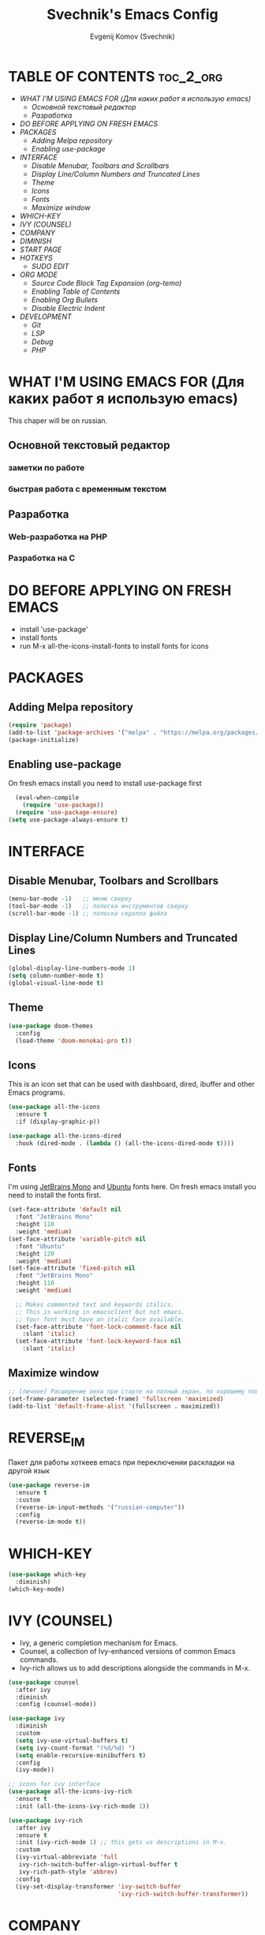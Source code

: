 #+TITLE: Svechnik's Emacs Config
#+AUTHOR: Evgenij Komov (Svechnik)
#+STARTUP: showeverything

* TABLE OF CONTENTS :toc_2_org:
- [[WHAT I'M USING EMACS FOR (Для каких работ я использую emacs)][WHAT I'M USING EMACS FOR (Для каких работ я использую emacs)]]
  - [[Основной текстовый редактор][Основной текстовый редактор]]
  - [[Разработка][Разработка]]
- [[DO BEFORE APPLYING ON FRESH EMACS][DO BEFORE APPLYING ON FRESH EMACS]]
- [[PACKAGES][PACKAGES]]
  - [[Adding Melpa repository][Adding Melpa repository]]
  - [[Enabling use-package][Enabling use-package]]
- [[INTERFACE][INTERFACE]]
  - [[Disable Menubar, Toolbars and Scrollbars][Disable Menubar, Toolbars and Scrollbars]]
  - [[Display Line/Column Numbers and Truncated Lines][Display Line/Column Numbers and Truncated Lines]]
  - [[Theme][Theme]]
  - [[Icons][Icons]]
  - [[Fonts][Fonts]]
  - [[Maximize window][Maximize window]]
- [[WHICH-KEY][WHICH-KEY]]
- [[IVY (COUNSEL)][IVY (COUNSEL)]]
- [[COMPANY][COMPANY]]
- [[DIMINISH][DIMINISH]]
- [[START PAGE][START PAGE]]
- [[HOTKEYS][HOTKEYS]]
  - [[SUDO EDIT][SUDO EDIT]]
- [[ORG MODE][ORG MODE]]
  - [[Source Code Block Tag Expansion (org-temo)][Source Code Block Tag Expansion (org-temo)]]
  - [[Enabling Table of Contents][Enabling Table of Contents]]
  - [[Enabling Org Bullets][Enabling Org Bullets]]
  - [[Disable Electric Indent][Disable Electric Indent]]
- [[DEVELOPMENT][DEVELOPMENT]]
  - [[Git][Git]]
  - [[LSP][LSP]]
  - [[Debug][Debug]]
  - [[PHP][PHP]]

* WHAT I'M USING EMACS FOR (Для каких работ я использую emacs)
This chaper will be on russian.
** Основной текстовый редактор
*** заметки по работе
*** быстрая работа с временным текстом
** Разработка
*** Web-разработка на PHP
*** Разработка на C

* DO BEFORE APPLYING ON FRESH EMACS
- install 'use-package'
- install fonts
- run M-x all-the-icons-install-fonts to install fonts for icons

* PACKAGES
** Adding Melpa repository
#+begin_src emacs-lisp
  (require 'package)
  (add-to-list 'package-archives '("melpa" . "https://melpa.org/packages/") t)
  (package-initialize)
#+end_src

** Enabling use-package
On fresh emacs install you need to install use-package first
#+begin_src emacs-lisp
  (eval-when-compile
    (require 'use-package))
  (require 'use-package-ensure)
(setq use-package-always-ensure t)
#+end_src

* INTERFACE
** Disable Menubar, Toolbars and Scrollbars
#+begin_src emacs-lisp
(menu-bar-mode -1)   ;; меню сверху
(tool-bar-mode -1)   ;; полоска инструментов сверху
(scroll-bar-mode -1) ;; полоска скролла файла
#+end_src
** Display Line/Column Numbers and Truncated Lines
#+begin_src emacs-lisp
(global-display-line-numbers-mode 1)
(setq column-number-mode t)
(global-visual-line-mode t)
#+end_src
** Theme
#+begin_src emacs-lisp
(use-package doom-themes
  :config
  (load-theme 'doom-monokai-pro t))
#+end_src
** Icons
This is an icon set that can be used with dashboard, dired, ibuffer and other Emacs programs.
#+begin_src emacs-lisp
(use-package all-the-icons
  :ensure t
  :if (display-graphic-p))

(use-package all-the-icons-dired
  :hook (dired-mode . (lambda () (all-the-icons-dired-mode t))))
#+end_src
** Fonts
I'm using [[https://www.jetbrains.com/lp/mono/][JetBrains Mono]] and [[https://fonts.google.com/specimen/Ubuntu?query=Ubuntu][Ubuntu]] fonts here.
On fresh emacs install you need to install the fonts first.
#+begin_src emacs-lisp
  (set-face-attribute 'default nil
    :font "JetBrains Mono"
    :height 110
    :weight 'medium)
  (set-face-attribute 'variable-pitch nil
    :font "Ubuntu"
    :height 120
    :weight 'medium)
  (set-face-attribute 'fixed-pitch nil
    :font "JetBrains Mono"
    :height 110
    :weight 'medium)
  
    ;; Makes commented text and keywords italics.
    ;; This is working in emacsclient but not emacs.
    ;; Your font must have an italic face available.
    (set-face-attribute 'font-lock-comment-face nil
      :slant 'italic)
    (set-face-attribute 'font-lock-keyword-face nil
      :slant 'italic)
#+end_src

** Maximize window
#+begin_src emacs-lisp
  ;; [личное] Расширение окна при старте на полный экран, по хорошему поведение должно задаваться оконным менеджером
  (set-frame-parameter (selected-frame) 'fullscreen 'maximized)
  (add-to-list 'default-frame-alist '(fullscreen . maximized))
#+end_src
* REVERSE_IM
Пакет для работы хоткеев emacs при переключении раскладки на другой язык
#+begin_src emacs-lisp
(use-package reverse-im
  :ensure t
  :custom
  (reverse-im-input-methods '("russian-computer"))
  :config
  (reverse-im-mode t))
#+end_src
* WHICH-KEY
#+begin_src emacs-lisp
(use-package which-key
  :diminish)
(which-key-mode)
#+end_src
* IVY (COUNSEL)
- Ivy, a generic completion mechanism for Emacs.
- Counsel, a collection of Ivy-enhanced versions of common Emacs commands.
- Ivy-rich allows us to add descriptions alongside the commands in M-x.
#+begin_src emacs-lisp
(use-package counsel
  :after ivy
  :diminish
  :config (counsel-mode))

(use-package ivy
  :diminish
  :custom
  (setq ivy-use-virtual-buffers t)
  (setq ivy-count-format "(%d/%d) ")
  (setq enable-recursive-minibuffers t)
  :config
  (ivy-mode))

;; icons for ivy interface
(use-package all-the-icons-ivy-rich
  :ensure t
  :init (all-the-icons-ivy-rich-mode 1))

(use-package ivy-rich
  :after ivy
  :ensure t
  :init (ivy-rich-mode 1) ;; this gets us descriptions in M-x.
  :custom
  (ivy-virtual-abbreviate 'full
   ivy-rich-switch-buffer-align-virtual-buffer t
   ivy-rich-path-style 'abbrev)
  :config
  (ivy-set-display-transformer 'ivy-switch-buffer
                               'ivy-rich-switch-buffer-transformer))

#+end_src
* COMPANY
#+begin_src emacs-lisp
(use-package company
  :diminish)
(add-hook 'after-init-hook 'global-company-mode)

(use-package company-box
  :after company
  :diminish
  :hook (company-mode . company-box-mode))

#+end_src

* DIMINISH
This package implements hiding or abbreviation of the modeline displays (lighters) of minor-modes.  With this package installed, you can add ‘:diminish’ to any use-package block to hide that particular mode in the modeline.
#+begin_src emacs-lisp
(use-package diminish)
#+end_src

* START PAGE
#+begin_src emacs-lisp
  ;; Свой стартовый буфер
  (setq initial-buffer-choice "~/.emacs.d/start.org")

  ;; minor mode для стартовой страницы
  (define-minor-mode sv-start-mode
    "Minor mode for start page."
    :lighter " start"
    (setq-local org-link-elisp-confirm-function nil))

  (provide 'sv-start-mode)
#+end_src

* HOTKEYS
#+begin_src emacs-lisp
(use-package general
  :config
  ;; set up 'M-SPC' as the global leader key
  (general-create-definer sv/leader-keys
    :keymaps 'override
    :prefix "M-SPC")
)

(global-set-key "\C-s" 'swiper)

#+end_src

** SUDO EDIT
Allows to reopen/open readonly file with sudo privileges
#+begin_src emacs-lisp
(use-package sudo-edit
  :config
    (sv/leader-keys
      "s" 'sudo-edit
      "S" 'sudo-edit-find-file))
#+end_src
* ORG MODE
** Source Code Block Tag Expansion (org-temo)
Org-tempo is not a separate package but a module within org that can be enabled.  Org-tempo allows for '<s' followed by TAB to expand to a begin_src tag.  Other expansions available include:
| Typing the below + TAB | Expands to ...                          |
|------------------------+-----------------------------------------|
| <a                     | '#+BEGIN_EXPORT ascii' … '#+END_EXPORT  |
| <c                     | '#+BEGIN_CENTER' … '#+END_CENTER'       |
| <C                     | '#+BEGIN_COMMENT' … '#+END_COMMENT'     |
| <e                     | '#+BEGIN_EXAMPLE' … '#+END_EXAMPLE'     |
| <E                     | '#+BEGIN_EXPORT' … '#+END_EXPORT'       |
| <h                     | '#+BEGIN_EXPORT html' … '#+END_EXPORT'  |
| <l                     | '#+BEGIN_EXPORT latex' … '#+END_EXPORT' |
| <q                     | '#+BEGIN_QUOTE' … '#+END_QUOTE'         |
| <s                     | '#+BEGIN_SRC' … '#+END_SRC'             |
| <v                     | '#+BEGIN_VERSE' … '#+END_VERSE'         |
#+begin_src emacs-lisp
(require 'org-tempo)
#+end_src

** Enabling Table of Contents
#+begin_src emacs-lisp
(use-package toc-org
    :commands toc-org-enable
    :init (add-hook 'org-mode-hook 'toc-org-enable))
#+end_src

** Enabling Org Bullets
#+begin_src emacs-lisp
(add-hook 'org-mode-hook 'org-indent-mode)
  (use-package org-bullets
  :init
  (add-hook 'org-mode-hook (lambda () (org-bullets-mode 1))))
#+end_src

** Disable Electric Indent
#+begin_src emacs-lisp
  (electric-indent-mode -1)
#+end_src
* DEVELOPMENT
** Git
*** Magit
Magit - модуль для работы с git, имеет свой буфер, заменяющий git status, набор хоткеев для быстрой работы.
#+begin_src emacs-lisp
  (use-package magit)
  ;; open magit status in same window as current buffer
  (setq magit-status-buffer-switch-function 'switch-to-buffer)

  ;; highlight word/letter changes in hunk diffs
  (setq magit-diff-refine-hunk t)
#+end_src
*** Highlight changes
#+begin_src emacs-lisp
  ;; diff-hl
  (use-package diff-hl)
  (global-diff-hl-mode)
  (diff-hl-flydiff-mode)
  (add-hook 'magit-pre-refresh-hook 'diff-hl-magit-pre-refresh)
  (add-hook 'magit-post-refresh-hook 'diff-hl-magit-post-refresh)
#+end_src

** LSP
#+begin_src emacs-lisp
  ;; LSP-mode ----------------------------

  ;; Настройки производительности для lsp-mode
  (setq gc-cons-threshold 100000000)
  (setq read-process-output-max (* 1024 1024)) ;; 1 mb

  (use-package lsp-mode)

  (require 'lsp-mode)

  (use-package lsp-ui)

  (require 'lsp-ui)

  (with-eval-after-load 'lsp-mode
    (add-to-list 'lsp-file-watch-ignored-directories "[/\\\\]\\bitrix\\'"))

  ;; чтобы не отображалось предупреждение на больших проектах
  (setq lsp-file-watch-threshold 100000)

  ;; Префикс для команд lsp-mode
  (setq lsp-keymap-prefix "C-c l")

  ;; Запускать lsp сервер при открытии файла с php-mode 
  ;(add-hook 'php-mode-hook 'lsp)
  (add-hook 'php-mode-hook #'lsp-deferred) ;; until the buffer is visible

  ;; Интеграция с which-key-mode
  (with-eval-after-load 'lsp-mode
    (add-hook 'lsp-mode-hook #'lsp-enable-which-key-integration))
  ;; Розобраться как сделать: "enable which-key integration for all major modes by passing t as a parameter"

  ;; lsp-ui ------------------------------
  (setq lsp-ui-doc-show-with-cursor t) ;; почему-то не работает из коробки
  (setq lsp-ui-doc-delay 0.3)
  (setq lsp-ui-doc-position 'bottom) ;; at-point | bottom | top
  ;; в вариантах "top" и "bottom" окно с доком не учитывает,
  ;; что может быть открыто несколько окон: отображается в углу фрейма

#+end_src
** Debug
Dap-mode для дебага через xdebug в PHP проектах
#+begin_src emacs-lisp
(use-package dap-mode)
(require 'dap-php)
(dap-php-setup)

#+end_src
** PHP
#+begin_src emacs-lisp
  ;; php-mode
  (use-package php-mode)
  (add-hook 'php-mode-hook 'php-enable-default-coding-style)
  (add-hook 'php-mode-hook 'lsp)

   ;; Интеграция с which-key-mode
  (with-eval-after-load 'lsp-mode
     (require 'dap-php))

  ;; ssh-deploy --------------------------
  (use-package ssh-deploy)
  (require 'ssh-deploy)
  (ssh-deploy-add-after-save-hook)
#+end_src
